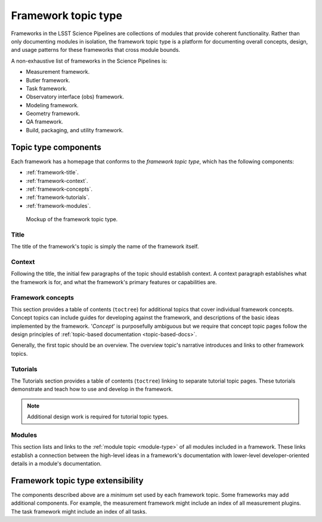 .. _framework-type:

Framework topic type
====================

Frameworks in the LSST Science Pipelines are collections of modules that provide coherent functionality.
Rather than only documenting modules in isolation, the framework topic type is a platform for documenting overall concepts, design, and usage patterns for these frameworks that cross module bounds.

A non-exhaustive list of frameworks in the Science Pipelines is:

- Measurement framework.
- Butler framework.
- Task framework.
- Observatory interface (obs) framework.
- Modeling framework.
- Geometry framework.
- QA framework.
- Build, packaging, and utility framework.

Topic type components
---------------------

Each framework has a homepage that conforms to the *framework topic type*, which has the following components:

- :ref:`framework-title`.
- :ref:`framework-context`.
- :ref:`framework-concepts`.
- :ref:`framework-tutorials`.
- :ref:`framework-modules`.

.. _fig-framework-mockup:

.. figure:: /_static/framework-mockup.svg
   :width: 100%

   Mockup of the framework topic type.

.. _framework-title:

Title
^^^^^

The title of the framework's topic is simply the name of the framework itself.

.. _framework-context:

Context
^^^^^^^

Following the title, the initial few paragraphs of the topic should establish context.
A context paragraph establishes what the framework is for, and what the framework's primary features or capabilities are.

.. _framework-concepts:

Framework concepts
^^^^^^^^^^^^^^^^^^

This section provides a table of contents (``toctree``) for additional topics that cover individual framework concepts.
Concept topics can include guides for developing against the framework, and descriptions of the basic ideas implemented by the framework.
'*Concept*' is purposefully ambiguous but we require that concept topic pages follow the design principles of :ref:`topic-based documentation <topic-based-docs>`.

Generally, the first topic should be an overview.
The overview topic's narrative introduces and links to other framework topics.

.. todo::

   Include examples.

.. _framework-tutorials:

Tutorials
^^^^^^^^^

The Tutorials section provides a table of contents (``toctree``) linking to separate tutorial topic pages.
These tutorials demonstrate and teach how to use and develop in the framework.

.. note::

   Additional design work is required for tutorial topic types.

.. _framework-modules:

Modules
^^^^^^^

This section lists and links to the :ref:`module topic <module-type>` of all modules included in a framework.
These links establish a connection between the high-level ideas in a framework's documentation with lower-level developer-oriented details in a module's documentation.

Framework topic type extensibility
----------------------------------

The components described above are a *minimum* set used by each framework topic.
Some frameworks may add additional components.
For example, the measurement framework might include an index of all measurement plugins.
The task framework might include an index of all tasks.
